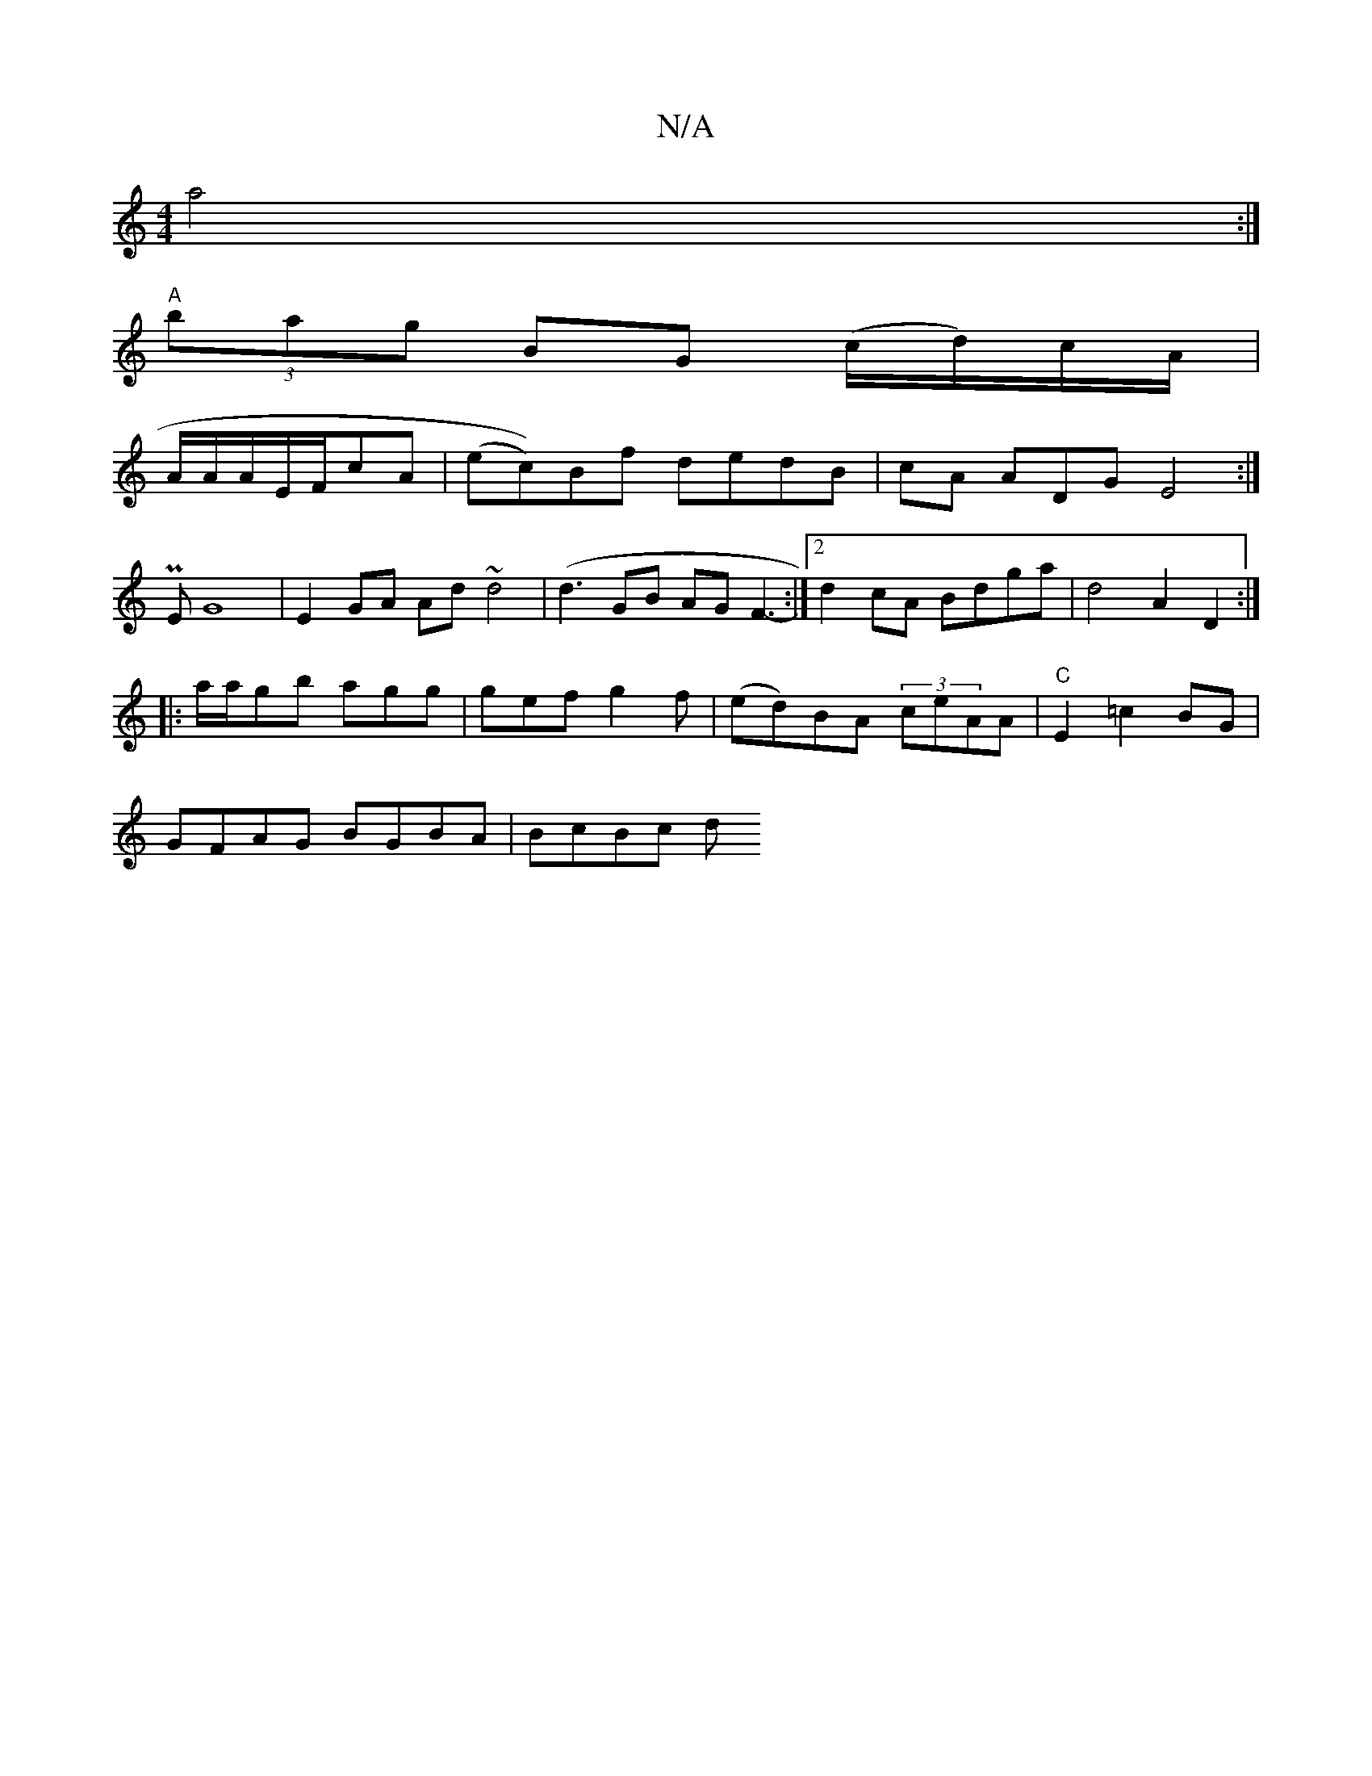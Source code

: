 X:1
T:N/A
M:4/4
R:N/A
K:Cmajor
a4:|
"A" (3bag BG (c/d/)c/A/ |
A/2A/A/E/F/cA | (ec))Bf dedB|cA ADG E4:|
[M:"
PE}G8|E2 GA Ad~d4|(d3 GB AG F3-:|2 d2 cA Bdga|d4 A2D2:|
|: a/a/gb agg|gef g2f|(ed)BA (3ceAA|"C" E2 =c2BG |
GFAG BGBA|BcBc d